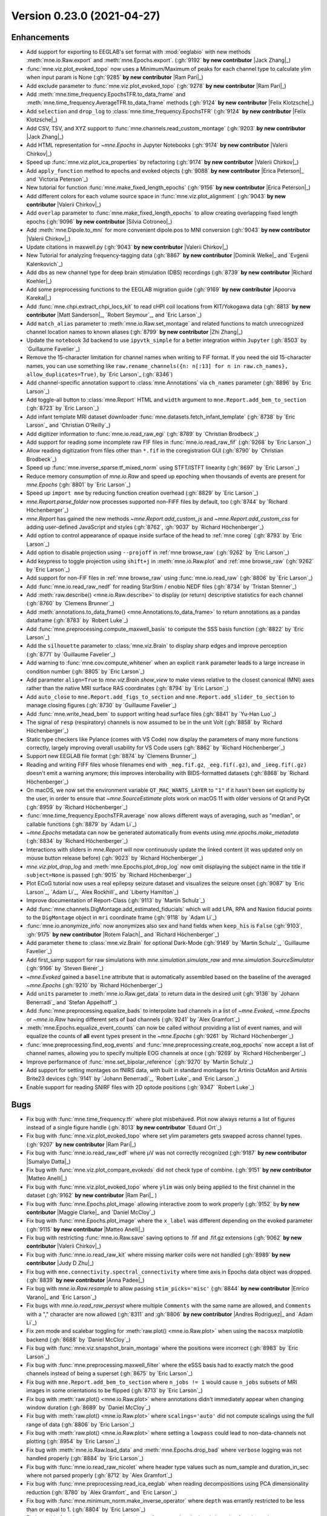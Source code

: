 .. _changes_0_23_0:

Version 0.23.0 (2021-04-27)
---------------------------

.. |Jack Zhang| replace:: **Jack Zhang**

.. |Sumalyo Datta| replace:: **Sumalyo Datta**

.. |Anna Padee| replace:: **Anna Padee**

.. |Richard Koehler| replace:: **Richard Koehler**

.. |Zhi Zhang| replace:: **Zhi Zhang**

.. |Rotem Falach| replace:: **Rotem Falach**

.. |Andres Rodriguez| replace:: **Andres Rodriguez**

.. |Matt Sanderson| replace:: **Matt Sanderson**

.. |Enrico Varano| replace:: **Enrico Varano**

.. |Dominik Welke| replace:: **Dominik Welke**

.. |Judy D Zhu| replace:: **Judy D Zhu**

.. |Valerii Chirkov| replace:: **Valerii Chirkov**

.. |Matteo Anelli| replace:: **Matteo Anelli**

.. |Apoorva Karekal| replace:: **Apoorva Karekal**

.. |Cora Kim| replace:: **Cora Kim**

.. |Silvia Cotroneo| replace:: **Silvia Cotroneo**

.. |Ram Pari| replace:: **Ram Pari**

.. |Erica Peterson| replace:: **Erica Peterson**

.. |Maggie Clarke| replace:: **Maggie Clarke**

.. |Felix Klotzsche| replace:: **Felix Klotzsche**

Enhancements
~~~~~~~~~~~~
- Add support for exporting to EEGLAB's set format with :mod:`eeglabio` with new methods :meth:`mne.io.Raw.export` and :meth:`mne.Epochs.export`. (:gh:`9192` **by new contributor** |Jack Zhang|_)

- :func:`mne.viz.plot_evoked_topo` now uses a Minimum/Maximum of peaks for each channel type to calculate ylim when input param is None (:gh:`9285` **by new contributor** |Ram Pari|_)

- Add exclude parameter to :func:`mne.viz.plot_evoked_topo` (:gh:`9278` **by new contributor** |Ram Pari|_)

- Add :meth:`mne.time_frequency.EpochsTFR.to_data_frame` and :meth:`mne.time_frequency.AverageTFR.to_data_frame` methods (:gh:`9124` **by new contributor** |Felix Klotzsche|_)

- Add ``selection`` and ``drop_log`` to :class:`mne.time_frequency.EpochsTFR` (:gh:`9124` **by new contributor** |Felix Klotzsche|_)

- Add CSV, TSV, and XYZ support to :func:`mne.channels.read_custom_montage` (:gh:`9203` **by new contributor** |Jack Zhang|_)

- Add HTML representation for `~mne.Epochs` in Jupyter Notebooks (:gh:`9174` **by new contributor** |Valerii Chirkov|_)

- Speed up :func:`mne.viz.plot_ica_properties` by refactoring (:gh:`9174` **by new contributor** |Valerii Chirkov|_)

- Add ``apply_function`` method to epochs and evoked objects (:gh:`9088` **by new contributor** |Erica Peterson|_ and `Victoria Peterson`_)

- New tutorial for function :func:`mne.make_fixed_length_epochs` (:gh:`9156` **by new contributor** |Erica Peterson|_)

- Add different colors for each volume source space in :func:`mne.viz.plot_alignment` (:gh:`9043` **by new contributor** |Valerii Chirkov|_)

- Add ``overlap`` parameter to :func:`mne.make_fixed_length_epochs` to allow creating overlapping fixed length epochs (:gh:`9096` **by new contributor** |Silvia Cotroneo|_)

- Add :meth:`mne.Dipole.to_mni` for more convenient  dipole.pos to MNI conversion (:gh:`9043` **by new contributor** |Valerii Chirkov|_)

- Update citations in maxwell.py (:gh:`9043` **by new contributor** |Valerii Chirkov|_)

- New Tutorial for analyzing frequency-tagging data (:gh:`8867` **by new contributor** |Dominik Welke|_ and `Evgenii Kalenkovich`_)

- Add dbs as new channel type for deep brain stimulation (DBS) recordings (:gh:`8739` **by new contributor** |Richard Koehler|_)

- Add some preprocessing functions to the EEGLAB migration guide (:gh:`9169` **by new contributor** |Apoorva Karekal|_)

- Add :func:`mne.chpi.extract_chpi_locs_kit` to read cHPI coil locations from KIT/Yokogawa data (:gh:`8813` **by new contributor** |Matt Sanderson|_, `Robert Seymour`_, and `Eric Larson`_)

- Add ``match_alias`` parameter to :meth:`mne.io.Raw.set_montage` and related functions to match unrecognized channel location names to known aliases (:gh:`8799` **by new contributor** |Zhi Zhang|_)

- Update the ``notebook`` 3d backend to use ``ipyvtk_simple`` for a better integration within ``Jupyter`` (:gh:`8503` by `Guillaume Favelier`_)

- Remove the 15-character limitation for channel names when writing to FIF format. If you need the old 15-character names, you can use something like ``raw.rename_channels({n: n[:13] for n in raw.ch_names}, allow_duplicates=True)``, by `Eric Larson`_ (:gh:`8346`)

- Add channel-specific annotation support to :class:`mne.Annotations` via ``ch_names`` parameter (:gh:`8896` by `Eric Larson`_)

- Add toggle-all button to :class:`mne.Report` HTML and ``width`` argument to ``mne.Report.add_bem_to_section`` (:gh:`8723` by `Eric Larson`_)

- Add infant template MRI dataset downloader :func:`mne.datasets.fetch_infant_template` (:gh:`8738` by `Eric Larson`_ and `Christian O'Reilly`_)

- Add digitizer information to :func:`mne.io.read_raw_egi` (:gh:`8789` by `Christian Brodbeck`_)

- Add support for reading some incomplete raw FIF files in :func:`mne.io.read_raw_fif` (:gh:`9268` by `Eric Larson`_)

- Allow reading digitization from files other than ``*.fif`` in the coregistration GUI (:gh:`8790` by `Christian Brodbeck`_)

- Speed up :func:`mne.inverse_sparse.tf_mixed_norm` using STFT/ISTFT linearity (:gh:`8697` by `Eric Larson`_)

- Reduce memory consumption of `mne.io.Raw` and speed up epoching when thousands of events are present for `mne.Epochs` (:gh:`8801` by `Eric Larson`_)

- Speed up ``import mne`` by reducing function creation overhead (:gh:`8829` by `Eric Larson`_)

- `mne.Report.parse_folder` now processes supported non-FIFF files by default, too (:gh:`8744` by `Richard Höchenberger`_)

- `mne.Report` has gained the new methods `~mne.Report.add_custom_js` and `~mne.Report.add_custom_css` for adding user-defined JavaScript and styles (:gh:`8762`, :gh:`9037` by `Richard Höchenberger`_)

- Add option to control appearance of opaque inside surface of the head to :ref:`mne coreg` (:gh:`8793` by `Eric Larson`_)

- Add option to disable projection using ``--projoff`` in :ref:`mne browse_raw` (:gh:`9262` by `Eric Larson`_)

- Add keypress to toggle projection using ``shift+j`` in :meth:`mne.io.Raw.plot` and :ref:`mne browse_raw` (:gh:`9262` by `Eric Larson`_)

- Add support for non-FIF files in :ref:`mne browse_raw` using :func:`mne.io.read_raw` (:gh:`8806` by `Eric Larson`_)

- Add :func:`mne.io.read_raw_nedf` for reading StarStim / enobio NEDF files (:gh:`8734` by `Tristan Stenner`_)

- Add :meth:`raw.describe() <mne.io.Raw.describe>` to display (or return) descriptive statistics for each channel (:gh:`8760` by `Clemens Brunner`_)

- Add :meth:`annotations.to_data_frame() <mne.Annotations.to_data_frame>` to return annotations as a pandas dataframe (:gh:`8783` by `Robert Luke`_)

- Add :func:`mne.preprocessing.compute_maxwell_basis` to compute the SSS basis function (:gh:`8822` by `Eric Larson`_)

- Add the ``silhouette`` parameter to :class:`mne.viz.Brain` to display sharp edges and improve perception (:gh:`8771` by `Guillaume Favelier`_)

- Add warning to :func:`mne.cov.compute_whitener` when an explicit ``rank`` parameter leads to a large increase in condition number (:gh:`8805` by `Eric Larson`_)

- Add parameter ``align=True`` to `mne.viz.Brain.show_view` to make views relative to the closest canonical (MNI) axes rather than the native MRI surface RAS coordinates (:gh:`8794` by `Eric Larson`_)

- Add ``auto_close`` to ``mne.Report.add_figs_to_section`` and ``mne.Report.add_slider_to_section`` to manage closing figures (:gh:`8730` by `Guillaume Favelier`_)

- Add :func:`mne.write_head_bem` to support writing head surface files (:gh:`8841` by `Yu-Han Luo`_)

- The signal of ``resp`` (respiratory) channels is now assumed to be in the unit Volt (:gh:`8858` by `Richard Höchenberger`_)

- Static type checkers like Pylance (comes with VS Code) now display the parameters of many more functions correctly, largely improving overall usability for VS Code users (:gh:`8862` by `Richard Höchenberger`_)

- Support new EEGLAB file format (:gh:`8874` by `Clemens Brunner`_)

- Reading and writing FIFF files whose filenames end with ``_meg.fif.gz``, ``_eeg.fif(.gz)``, and ``_ieeg.fif(.gz)`` doesn't emit a warning anymore; this improves interobaility with BIDS-formatted datasets (:gh:`8868` by `Richard Höchenberger`_)

- On macOS, we now set the environment variable ``QT_MAC_WANTS_LAYER`` to ``"1"`` if it hasn't been set explicitly by the user, in order to ensure that `~mne.SourceEstimate` plots work on macOS 11 with older versions of Qt and PyQt (:gh:`8959` by `Richard Höchenberger`_)

- :func:`mne.time_frequency.EpochsTFR.average` now allows different ways of averaging, such as "median", or callable functions (:gh:`8879` by `Adam Li`_)

- `~mne.Epochs` metadata can now be generated automatically from events using `mne.epochs.make_metadata` (:gh:`8834` by `Richard Höchenberger`_)

- Interactions with sliders in `mne.Report` will now continuously update the linked content (it was updated only on mouse button release before) (:gh:`9023` by `Richard Höchenberger`_)

- `mne.viz.plot_drop_log` and :meth:`mne.Epochs.plot_drop_log` now omit displaying the subject name in the title if ``subject=None`` is passed (:gh:`9015` by `Richard Höchenberger`_)

- Plot ECoG tutorial now uses a real epilepsy seizure dataset and visualizes the seizure onset (:gh:`9087` by `Eric Larson`_, `Adam Li`_, `Alex Rockhill`_ and `Liberty Hamilton`_)

- Improve documentation of Report-Class (:gh:`9113` by `Martin Schulz`_)

- Add :func:`mne.channels.DigMontage.add_estimated_fiducials` which will add LPA, RPA and Nasion fiducial points to the ``DigMontage`` object in ``mri`` coordinate frame (:gh:`9118` by `Adam Li`_)

- :func:`mne.io.anonymize_info` now anonymizes also sex and hand fields when ``keep_his`` is ``False`` (:gh:`9103`, :gh:`9175` **by new contributor** |Rotem Falach|_ and `Richard Höchenberger`_)

- Add parameter ``theme`` to :class:`mne.viz.Brain` for optional Dark-Mode (:gh:`9149` by `Martin Schulz`_, `Guillaume Favelier`_)

- Add first_samp support for raw simulations with `mne.simulation.simulate_raw` and `mne.simulation.SourceSimulator` (:gh:`9166` by `Steven Bierer`_)

- `~mne.Evoked` gained a ``baseline`` attribute that is automatically assembled based on the baseline of the averaged `~mne.Epochs` (:gh:`9210` by `Richard Höchenberger`_)

- Add ``units`` parameter to :meth:`mne.io.Raw.get_data` to return data in the desired unit (:gh:`9136` by `Johann Benerradi`_ and `Stefan Appelhoff`_)

- Add :func:`mne.preprocessing.equalize_bads` to interpolate bad channels in a list of `~mne.Evoked`, `~mne.Epochs` or `~mne.io.Raw` having different sets of bad channels (:gh:`9241` by `Alex Gramfort`_)

- :meth:`mne.Epochs.equalize_event_counts` can now be called without providing a list of event names, and will equalize the counts of **all** event types present in the `~mne.Epochs` (:gh:`9261` by `Richard Höchenberger`_)

- :func:`mne.preprocessing.find_eog_events` and :func:`mne.preprocessing.create_eog_epochs` now accept a list of channel names, allowing you to specify multiple EOG channels at once (:gh:`9269` by `Richard Höchenberger`_)

- Improve performance of :func:`mne.set_bipolar_reference` (:gh:`9270` by `Martin Schulz`_)

- Add support for setting montages on fNIRS data, with built in standard montages for Artinis OctaMon and Artinis Brite23 devices (:gh:`9141` by `Johann Benerradi`_, `Robert Luke`_ and `Eric Larson`_)

- Enable support for reading SNIRF files with 2D optode positions (:gh:`9347` `Robert Luke`_)


Bugs
~~~~
- Fix bug with :func:`mne.time_frequency.tfr` where plot misbehaved. Plot now always returns a list of figures instead of a single figure handle (:gh:`8013` **by new contributor** `Eduard Ort`_)

- Fix bug with :func:`mne.viz.plot_evoked_topo` where set ylim parameters gets swapped across channel types. (:gh:`9207` **by new contributor** |Ram Pari|_)

- Fix bug with :func:`mne.io.read_raw_edf` where µV was not correctly recognized (:gh:`9187` **by new contributor** |Sumalyo Datta|_)

- Fix bug with :func:`mne.viz.plot_compare_evokeds` did not check type of combine. (:gh:`9151` **by new contributor** |Matteo Anelli|_)

- Fix bug with :func:`mne.viz.plot_evoked_topo` where ``ylim`` was only being applied to the first channel in the dataset (:gh:`9162` **by new contributor** |Ram Pari|_ )

- Fix bug with :func:`mne.Epochs.plot_image` allowing interactive zoom to work properly (:gh:`9152` by **by new contributor** |Maggie Clarke|_ and `Daniel McCloy`_)

- Fix bug with :func:`mne.Epochs.plot_image` where the ``x_label`` was different depending on the evoked parameter (:gh:`9115` **by new contributor** |Matteo Anelli|_)

- Fix bug with restricting :func:`mne.io.Raw.save` saving options to .fif and .fif.gz extensions (:gh:`9062` **by new contributor** |Valerii Chirkov|_)

- Fix bug with :func:`mne.io.read_raw_kit` where missing marker coils were not handled (:gh:`8989` **by new contributor** |Judy D Zhu|_)

- Fix bug with ``mne.connectivity.spectral_connectivity`` where time axis in Epochs data object was dropped. (:gh:`8839` **by new contributor** |Anna Padee|_)

- Fix bug with `mne.io.Raw.resample` to allow passing ``stim_picks='misc'`` (:gh:`8844` **by new contributor** |Enrico Varano|_ and `Eric Larson`_)

- Fix bugs with `mne.io.read_raw_persyst` where multiple ``Comments`` with the same name are allowed, and ``Comments`` with a "," character are now allowed (:gh:`8311` and :gh:`8806` **by new contributor** |Andres Rodriguez|_ and `Adam Li`_)

- Fix zen mode and scalebar toggling for :meth:`raw.plot() <mne.io.Raw.plot>` when using the ``macosx`` matplotlib backend (:gh:`8688` by `Daniel McCloy`_)

- Fix bug with :func:`mne.viz.snapshot_brain_montage` where the positions were incorrect (:gh:`8983` by `Eric Larson`_)

- Fix bug with :func:`mne.preprocessing.maxwell_filter` where the eSSS basis had to exactly match the good channels instead of being a superset (:gh:`8675` by `Eric Larson`_)

- Fix bug with ``mne.Report.add_bem_to_section`` where ``n_jobs != 1`` would cause ``n_jobs`` subsets of MRI images in some orientations to be flipped (:gh:`8713` by `Eric Larson`_)

- Fix bug with :meth:`raw.plot() <mne.io.Raw.plot>` where annotations didn't immediately appear when changing window duration (:gh:`8689` by `Daniel McCloy`_)

- Fix bug with :meth:`raw.plot() <mne.io.Raw.plot>` where ``scalings='auto'`` did not compute scalings using the full range of data (:gh:`8806` by `Eric Larson`_)

- Fix bug with :meth:`raw.plot() <mne.io.Raw.plot>` where setting a ``lowpass`` could lead to non-data-channels not plotting (:gh:`8954` by `Eric Larson`_)

- Fix bug with :meth:`mne.io.Raw.load_data` and :meth:`mne.Epochs.drop_bad` where ``verbose`` logging was not handled properly (:gh:`8884` by `Eric Larson`_)

- Fix bug with :func:`mne.io.read_raw_nicolet` where header type values such as num_sample and duration_in_sec where not parsed properly (:gh:`8712` by `Alex Gramfort`_)

- Fix bug with :func:`mne.preprocessing.read_ica_eeglab` when reading decompositions using PCA dimensionality reduction (:gh:`8780` by `Alex Gramfort`_ and `Eric Larson`_)

- Fix bug with :func:`mne.minimum_norm.make_inverse_operator` where ``depth`` was errantly restricted to be less than or equal to 1. (:gh:`8804` by `Eric Larson`_)

- Fix bug with :func:`mne.stats.permutation_cluster_1samp_test` and related clustering functions when ``adjacency=None`` and ``out_type='indices'`` (:gh:`#8842` by `Eric Larson`_)

- Fix bug with :func:`mne.viz.plot_alignment` where plotting a sphere model could ignore the ``brain`` argument (:gh:`8857` by `Eric Larson`_)

- Fix bug with :func:`mne.SourceEstimate.plot` where flatmaps were not positioned properly when using ``hemi='both'`` (:gh:`9315` by `Eric Larson`_)

- Fix bug with :meth:`mne.Annotations.save` where files could be overwritten accidentally, it can now be controlled via the ``overwrite`` argument (:gh:`8896` by `Eric Larson`_)

- Fix bug with ``replace`` argument of ``mne.Report.add_bem_to_section`` and ``mne.Report.add_slider_to_section`` (:gh:`8723` by `Eric Larson`_)

- Fix bug with :func:`mne.chpi.compute_chpi_locs` where all cHPI coils being off would lead to an empty array of the wrong dimensionality (:gh:`8956` by `Eric Larson`_)

- Fix bug with :func:`mne.extract_label_time_course` where labels, STCs, and the source space were not checked for compatible ``subject`` attributes (:gh:`9284` by `Eric Larson`_)

- Fix bug with :func:`mne.grow_labels` where ``overlap=False`` could run forever or raise an error (:gh:`9317` by `Eric Larson`_)

- Fix compatibility bugs with ``mne_realtime`` (:gh:`8845` by `Eric Larson`_)

- Fix bug with `mne.viz.Brain` where non-inflated surfaces had an X-offset imposed by default (:gh:`8794` by `Eric Larson`_)

- Fix bug with :ref:`mne coreg` where nasion values were not updated when clicking (:gh:`8793` by `Eric Larson`_)

- Fix bug with matplotlib-based 3D plotting where ``Axes3D`` were not properly initialized in :func:`mne.viz.plot_source_estimates` (:gh:`8811` by `Chris Bailey`_)

- Allow sEEG channel types in :meth:`mne.Evoked.plot_joint` (:gh:`8736` by `Daniel McCloy`_)

- Fix bug where hidden annotations could be deleted interactively in :meth:`mne.io.Raw.plot` windows (:gh:`8831` by `Daniel McCloy`_)

- Function :func:`mne.set_bipolar_reference` was not working when passing ``Epochs`` constructed with some ``picks`` (:gh:`8728` by `Alex Gramfort`_)

- Fix anonymization issue of FIF files after IO round trip (:gh:`8731` by `Alex Gramfort`_)

- Fix bug in `mne.preprocessing.ICA.plot_sources` where right-clicking component names could yield `~mne.preprocessing.ICA.plot_properties` windows for the wrong component if ``picks`` had been specified (:gh:`8996` by `Daniel McCloy`_)

- Fix title not shown in :func:`mne.viz.plot_montage` (:gh:`8752` by `Clemens Brunner`_)

- `mne.io.read_raw_egi` now correctly handles `pathlib.Path` filenames (:gh:`8759` by `Richard Höchenberger`_)

- `mne.viz.plot_evoked` and `mne.Evoked.plot` now correctly plot global field power (GFP) for EEG data when ``gfp=True`` or ``gfp='only'`` is passed (used to plot RMS). For MEG data, we continue to plot the RMS, but now label it correctly as such (:gh:`8775` by `Richard Höchenberger`_)

- Fix bug with :ref:`mne make_scalp_surfaces` where ``--overwrite`` was not functional (:gh:`8800` by `Yu-Han Luo`_)

- Fix bug with :func:`mne.viz.plot_topomap` when plotting gradiometers with a missing channel in a pair (:gh:`8817` by `Alex Gramfort`_)

- :meth:`epochs.crop() <mne.Epochs.crop>` now also adjusts the ``reject_tmin`` and ``reject_tmax`` attributes if necessary (:gh:`8821` by `Richard Höchenberger`_)

- When creating `~mne.Epochs`, we now ensure that ``reject_tmin`` and ``reject_tmax`` cannot fall outside of the epochs' time interval anymore (:gh:`8821` by `Richard Höchenberger`_)

- `~mne.io.read_raw_bti` erroneously treated response channels as respiratory channels (:gh:`8856` by `Richard Höchenberger`_)

- The RMS trace shown in the time viewer of `~mne.SourceEstimate` plots is now correctly labeled as ``RMS`` (was ``GFP`` before) (:gh:`8965` by `Richard Höchenberger`_)

- Fix bug with :meth:`mne.SourceEstimate.plot` and related functions where the scalars were not interactively updated properly (:gh:`8985` by `Eric Larson`_)

- Fix bug with mne.channels.find_ch_adjacency() returning wrong adjacency for Neuromag122-Data (:gh:`8891` by `Martin Schulz`_)

- Fix :func:`mne.read_dipole` yielding :class:`mne.Dipole` objects that could not be indexed (:gh:`8963` by `Marijn van Vliet`_)

- Fix bug when setting n_jobs > 1 in :meth:`mne.Report.parse_folder` (:gh:`9109` by `Martin Schulz`_)

- Fix bug with :meth:`mne.Evoked.plot_image` where an incorrect clim parameter did not raise any error (:gh:`9115` **by new contributor** |Matteo Anelli|_)

- Fix bug with ``mne.io.Raw.pick`` where incorrect fnirs types were returned (:gh:`9178` by `Robert Luke`_)

- Fix bug when passing both axes and picks to `mne.viz.plot_compare_evokeds` (:gh:`9252` by `Daniel McCloy`_)

- Improved string representation of `~mne.Epochs` containing multiple event types; improved (and more mathematically correct) ``evoked.comment`` in the `mne.combine_evoked` output; and better (and often more concise) legend labels in the figures created via `~mne.viz.plot_compare_evokeds` (:gh:`9027` by `Richard Höchenberger`_)

- :func:`mne.preprocessing.find_ecg_events` now correctly handles situation where no ECG activity could be detected, and correctly returns an empty array of ECG events (:gh:`9236` by `Richard Höchenberger`_)

- Fix bug with ``picks`` attribute for `~mne.Epochs` after calling :meth:`mne.Epochs.add_channels` (:gh:`9246` by `Alex Gramfort`_)

- Fix bug where ``backend='notebook'`` could not be used in :meth:`mne.SourceEstimate.plot` (:gh:`9305` by `Jean-Rémi King`_)

- `mne.preprocessing.compute_proj_eog` and `mne.preprocessing.compute_proj_ecg` now return empty lists if no EOG or ECG events, respectively, could be found. Previously, we'd return ``None`` in these situations, which does not match the documented behavior of returning a list of projectors (:gh:`9277` by `Richard Höchenberger`_)

API changes
~~~~~~~~~~~
- Introduced new ``'auto'`` settings for ``ICA.max_iter``. The old default ``max_iter=200`` will be removed in MNE-Python 0.24 (:gh:`9099` **by new contributor** |Cora Kim|_)

- ``mne.viz.plot_sensors_connectivity`` now allows setting the colorbar label via the ``cbar_label`` parameter (:gh:`9248` by `Daniel McCloy`_)

- ``mne.read_selection`` has been deprecated in favor of `mne.read_vectorview_selection`. ``mne.read_selection`` will be removed in MNE-Python 0.24 (:gh:`8870` by `Richard Höchenberger`_)

- ``mne.beamformer.tf_dics`` has been deprecated and will be removed in MNE-Python 0.24 (:gh:`9122` by `Britta Westner`_)

- Fitting `~mne.preprocessing.ICA` on baseline-corrected `~mne.Epochs`, and / or applying it on baseline-corrected `~mne.Epochs` or `~mne.Evoked` data will now display a warning. Users are advised to only baseline correct their data after cleaning is completed (:gh:`9033` by `Richard Höchenberger`_)

- Supplying multiple channel names to `mne.preprocessing.find_eog_events` or `mne.preprocessing.compute_proj_eog` as a string of comma-separated channel names has been deprecated; please pass a list of channel names instead. Support for comma-separated strings will be removed in MNE-Python 0.24 (:gh:`9269` by `Richard Höchenberger`_)

- The default in :func:`mne.beamformer.make_dics` of ``real_filter=False`` will change to ``real_filter=True`` in 0.24 (:gh:`9340` by `Britta Westner`_)

Authors
~~~~~~~

People who contributed to this release in alphabetical order
(people with a + are first time contributors):

* Adam Li
* Alex Rockhill
* Alexandre Gramfort
* Ana Radanovic
* Andres Rodriguez+
* Anna Padee+
* Apoorva Karekal+
* Britta Westner
* Catalina Magalvan
* Christian Brodbeck
* Christian Mista
* Christian O'Reilly
* Christina Zhao
* Christopher J. Bailey
* Clemens Brunner
* Cora Kim+
* Daniel McCloy
* Denis A. Engemann
* Dominik Welke+
* Eduard Ort
* Enrico Varano+
* Eric Larson
* Erica Peterson+
* Evgenii Kalenkovich
* Felix Klotzsche+
* Giorgio Marinato
* Guillaume Favelier
* Jack Zhang+
* Jean-Rémi King
* Johann Benerradi
* Joris Van den Bossche
* Judy D Zhu+
* Liberty Hamilton
* Luke Bloy
* Maggie Clarke+
* Mainak Jas
* Manorama Kadwani
* Marijn van Vliet
* Martin Schulz
* Matt Sanderson+
* Matteo Anelli+
* Nicolas Gensollen
* Ram Pari+
* Richard Höchenberger
* Richard Koehler+
* Robert Luke
* Rotem Falach+
* Sebastien Treguer
* Silvia Cotroneo+
* Stefan Appelhoff
* Steven Bierer
* Sumalyo Datta+
* Timon Merk
* Tristan Stenner
* Valerii Chirkov+
* Victoria Peterson
* Yu-Han Luo
* Zhi Zhang+
